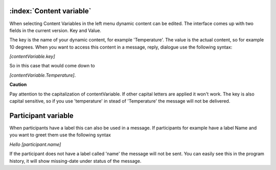 :index:`Content variable`
===========================

When selecting Content Variables in the left menu dynamic content can be edited.
The interface comes up with two fields in the current version. Key and Value.

The key is the name of your dynamic content, for example 'Temperature'. The value is the actual content, so for example 10 degrees.
When you want to access this content in a message, reply, dialogue use the following syntax:

*[contentVariable.key]*

So in this case that would come down to

*[contentVariable.Temperature]*.

**Caution**

Pay attention to the capitalization of contentVariable. If other capital letters are applied it won't work.
The key is also capital sensitive, so if you use 'temperature' in stead of 'Temperature' the message will not be delivered. 


Participant variable
=================================

When participants have a label this can also be used in a message.
If participants for example have a label Name and you want to greet them use the following syntax

*Hello [participant.name]*

If the participant does not have a label called 'name' the message will not be sent. You can easily see this in the program history, it will show missing-date under status of the message.

